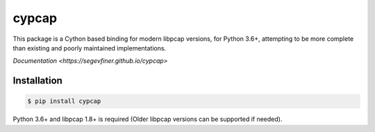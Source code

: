 cypcap
======
This package is a Cython based binding for modern libpcap versions, for Python 3.6+, attempting to
be more complete than existing and poorly maintained implementations.

`Documentation <https://segevfiner.github.io/cypcap>`

Installation
------------
.. code-block:: shell

    $ pip install cypcap

Python 3.6+ and libpcap 1.8+ is required (Older libpcap versions can be supported if needed).
